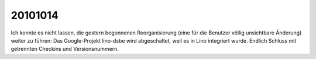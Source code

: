 20101014
========

Ich konnte es nicht lassen, die gestern begonnenen Reorganisierung (eine für die Benutzer völlig unsichtbare Änderung) weiter zu führen: Das Google-Projekt lino-dsbe wird abgeschaltet, weil es in Lino integriert wurde. Endlich Schluss mit getrennten Checkins und Versionsnummern.

